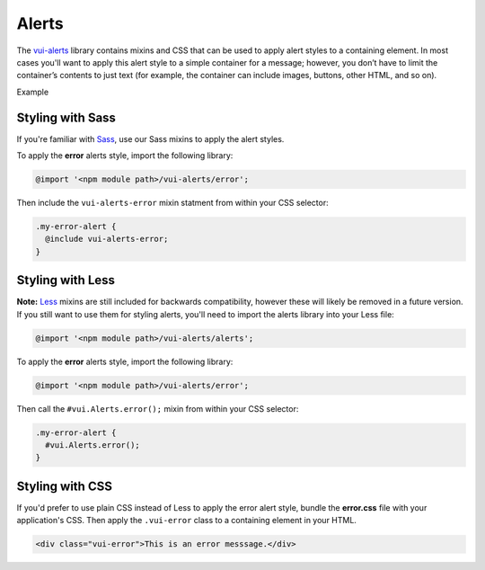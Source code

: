 ##################
Alerts
##################

The `vui-alerts <https://www.npmjs.com/browse/keyword/vui>`_ library contains mixins and CSS that can be used to apply alert styles to a containing element. In most cases you'll want to apply this alert style to a simple container for a message; however, you don’t have to limit the container’s contents to just text (for example, the container can include images, buttons, other HTML, and so on).

.. role:: example

:example:`Example`

.. raw:: html

  <div class="vui-error">This is an error messsage.</div>

*******************
Styling with Sass
*******************
If you're familiar with `Sass <http://sass-lang.com/>`_, use our Sass mixins to apply the alert styles.

To apply the **error** alerts style, import the following library:

.. code-block:: console

  @import '<npm module path>/vui-alerts/error';

Then include the ``vui-alerts-error`` mixin statment from within your CSS selector:

.. code-block:: css

  .my-error-alert {
    @include vui-alerts-error;
  }

*******************
Styling with Less
*******************
**Note:** `Less <http://lesscss.org/>`_ mixins are still included for backwards compatibility, however these will likely be removed in a future version.  If you still want to use them for styling alerts, you'll need to import the alerts library into your Less file:

.. code-block:: console

  @import '<npm module path>/vui-alerts/alerts';

To apply the **error** alerts style, import the following library:

.. code-block:: console

  @import '<npm module path>/vui-alerts/error';

Then call the ``#vui.Alerts.error();`` mixin from within your CSS selector:

.. code-block:: css

  .my-error-alert {
    #vui.Alerts.error();
  }

*******************
Styling with CSS
*******************
If you'd prefer to use plain CSS instead of Less to apply the error alert style, bundle the **error.css** file with your application's CSS. Then apply the ``.vui-error`` class to a containing element in your HTML.

.. code-block:: html

  <div class="vui-error">This is an error messsage.</div>
